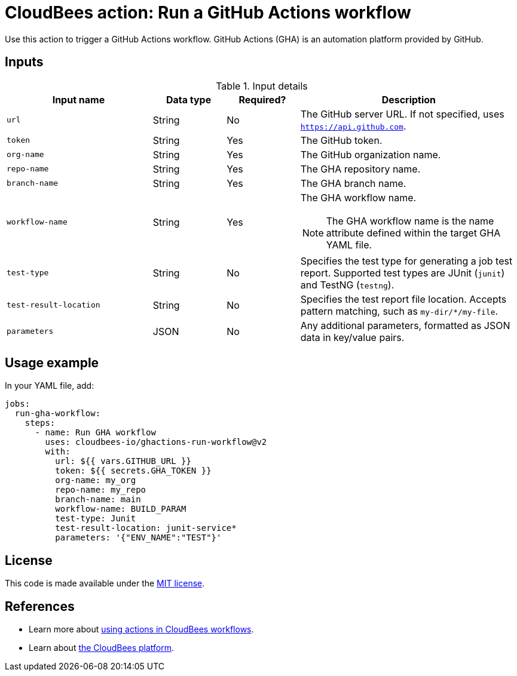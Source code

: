 = CloudBees action: Run a GitHub Actions workflow

Use this action to trigger a GitHub Actions workflow. GitHub Actions (GHA) is an automation platform provided by GitHub.

== Inputs

[cols="2a,1a,1a,3a",options="header"]
.Input details
|===

| Input name
| Data type
| Required?
| Description

| `url`
| String
| No
| The GitHub server URL.
If not specified, uses `https://api.github.com`.

| `token`
| String
| Yes
| The GitHub token.

| `org-name`
| String
| Yes
| The GitHub organization name.

| `repo-name`
| String
| Yes
| The GHA repository name.

| `branch-name`
| String
| Yes
| The GHA branch name.

| `workflow-name`
| String
| Yes
| The GHA workflow name.

[NOTE]
====
The GHA workflow name is the name attribute defined within the target GHA YAML file.
====

| `test-type`
| String
| No
| Specifies the test type for generating a job test report.
Supported test types are JUnit (`junit`) and TestNG (`testng`).

| `test-result-location`
| String
| No
| Specifies the test report file location.
Accepts pattern matching, such as `my-dir/*/my-file`.

| `parameters`
| JSON
| No
| Any additional parameters, formatted as JSON data in key/value pairs.
|===

== Usage example

In your YAML file, add:

[source,yaml]
----

jobs:
  run-gha-workflow:
    steps:
      - name: Run GHA workflow
        uses: cloudbees-io/ghactions-run-workflow@v2
        with:
          url: ${{ vars.GITHUB_URL }}
          token: ${{ secrets.GHA_TOKEN }}
          org-name: my_org
          repo-name: my_repo
          branch-name: main
          workflow-name: BUILD_PARAM
          test-type: Junit
          test-result-location: junit-service*
          parameters: '{"ENV_NAME":"TEST"}'

----

== License

This code is made available under the 
link:https://opensource.org/license/mit/[MIT license].

== References

* Learn more about link:https://docs.cloudbees.com/docs/cloudbees-saas-platform-actions/latest/[using actions in CloudBees workflows].
* Learn about link:https://docs.cloudbees.com/docs/cloudbees-saas-platform/latest/[the CloudBees platform].
